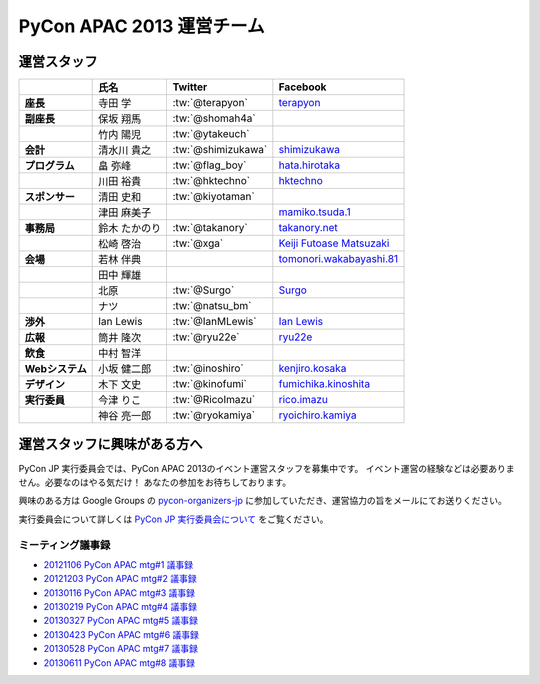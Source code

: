 
============================
 PyCon APAC 2013 運営チーム
============================

運営スタッフ
============

.. list-table::
   :header-rows: 1
   :stub-columns: 1

   * -
     - 氏名
     - Twitter
     - Facebook
   * - 座長
     - 寺田 学
     - :tw:`@terapyon`
     - `terapyon <http://www.facebook.com/terapyon>`_
   * - 副座長
     - 保坂 翔馬
     - :tw:`@shomah4a`
     -
   * -
     - 竹内 陽児
     - :tw:`@ytakeuch`
     -
   * - 会計
     - 清水川 貴之
     - :tw:`@shimizukawa`
     - `shimizukawa <http://www.facebook.com/shimizukawa>`_
   * - プログラム
     - 畠 弥峰
     - :tw:`@flag_boy`
     - `hata.hirotaka <http://www.facebook.com/hata.hirotaka>`_
   * -
     - 川田 裕貴
     - :tw:`@hktechno`
     - `hktechno <http://www.facebook.com/hktechno>`_
   * - スポンサー
     - 清田 史和
     - :tw:`@kiyotaman`
     -
   * -
     - 津田 麻美子
     -
     - `mamiko.tsuda.1 <http://www.facebook.com/mamiko.tsuda.1>`_
   * - 事務局
     - 鈴木 たかのり
     - :tw:`@takanory`
     - `takanory.net <http://www.facebook.com/takanory.net>`_
   * -
     - 松崎 啓治
     - :tw:`@xga`
     - `Keiji Futoase Matsuzaki <http://www.facebook.com/futoase>`_
   * - 会場
     - 若林 伴典
     -
     - `tomonori.wakabayashi.81 <http://www.facebook.com/tomonori.wakabayashi.81>`_
   * -
     - 田中 輝雄
     -
     -
   * -
     - 北原
     - :tw:`@Surgo`
     - `Surgo <http://www.facebook.com/Surgo>`_
   * -
     - ナツ
     - :tw:`@natsu_bm`
     -
   * - 渉外
     - Ian Lewis
     - :tw:`@IanMLewis`
     - `Ian Lewis <http://www.facebook.com/ianmlewis?ref=ts>`_
   * - 広報
     - 筒井 隆次
     - :tw:`@ryu22e`
     - `ryu22e <http://www.facebook.com/ryu22e>`_
   * - 飲食
     - 中村 智洋
     -
     -
   * - Webシステム
     - 小坂 健二郎
     - :tw:`@inoshiro`
     - `kenjiro.kosaka <http://www.facebook.com/kenjiro.kosaka>`_
   * - デザイン
     - 木下 文史
     - :tw:`@kinofumi`
     - `fumichika.kinoshita <http://www.facebook.com/fumichika.kinoshita>`_
   * - 実行委員
     - 今津 りこ
     - :tw:`@RicoImazu`
     - `rico.imazu <http://www.facebook.com/rico.imazu>`_
   * -
     - 神谷 亮一郎
     - :tw:`@ryokamiya`
     - `ryoichiro.kamiya <http://www.facebook.com/ryoichiro.kamiya>`_

運営スタッフに興味がある方へ
============================
PyCon JP 実行委員会では、PyCon APAC 2013のイベント運営スタッフを募集中です。
イベント運営の経験などは必要ありません。必要なのはやる気だけ！ あなたの参加をお待ちしております。

興味のある方は Google Groups の
`pycon-organizers-jp <http://groups.google.com/group/pycon-organizers-jp>`_
に参加していただき、運営協力の旨をメールにてお送りください。

実行委員会について詳しくは
`PyCon JP 実行委員会について <http://www.pycon.jp/committee.html>`_
をご覧ください。

ミーティング議事録
------------------
- `20121106 PyCon APAC mtg#1 議事録 <https://docs.google.com/document/d/1_JtKH_qTbe2Zli1Savz4xWVAiGkXugFtGPeG6A2PRFw/edit>`_
- `20121203 PyCon APAC mtg#2 議事録 <https://docs.google.com/document/d/1hWOLIlZLYczycU7ik6QiZYlnZe9qjP0NAXuuc8ckeTo/edit>`_
- `20130116 PyCon APAC mtg#3 議事録 <https://docs.google.com/document/d/1DUoGzUYtGRPxjevOEKlovJM0iewkBpNK8vJxWkczruk/edit>`_
- `20130219 PyCon APAC mtg#4 議事録 <https://docs.google.com/document/d/1SFFPnyM_eStigry_FhP0bT-eImSgyIjGSDpHDUou5bw/edit>`_
- `20130327 PyCon APAC mtg#5 議事録 <https://docs.google.com/document/d/1OH3OtsHlL3SWJAyNoW3mDfAEEnunjkvyCAFdEv604sI/edit>`_
- `20130423 PyCon APAC mtg#6 議事録 <https://docs.google.com/document/d/1_1GGV1VjhHJrfdirUDVSzmnFdbtRhVOwO3j-cg_YdhA/edit>`_
- `20130528 PyCon APAC mtg#7 議事録 <https://docs.google.com/document/d/1QMTGU6FjUhKBkNBU-Msw1oqC_8WQXEVhv_ReSKnayZU/edit>`_
- `20130611 PyCon APAC mtg#8 議事録 <https://docs.google.com/document/d/18_8C4H5UrvJBaNThsci8pSbMPBA9rHrA51BVH7VGBsM/edit#>`_
